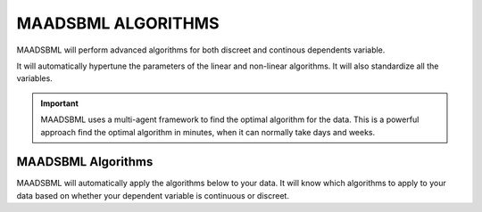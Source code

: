 MAADSBML ALGORITHMS
==================

MAADSBML will perform advanced algorithms for both discreet and continous dependents variable.

It will automatically hypertune the parameters of the linear and non-linear algorithms.  It will also standardize all the variables.

.. important::

   MAADSBML uses a multi-agent framework to find the optimal algorithm for the data.  This is a powerful approach find the optimal algorithm in minutes, when it 
   can normally take days and weeks.

MAADSBML Algorithms
---------------------

MAADSBML will automatically apply the algorithms below to your data.  It will know which algorithms to apply to your data based on whether your dependent variable is continuous or discreet.

.. list-table::

   * - **Algorithm**
   * - **Explanation**
   * - Linear Regression
     - This is the standard `linear regression algorithm <https://scikit-learn.org/stable/modules/generated/sklearn.linear_model.LinearRegression.html>`_

       using Ordinary Least Squares (OLS).
   * - Adaboosting
   * - Neural networks
   * - SVM/SVC
   * - Logistic
   * - Gradient boosting
   * - Multiple layer perceptron
   * - Ridge regression
   * - ARIMA
   * - Gaussian
   * - Ensemble
   * - XGboost
   * - Theilsen Regressor
   * - Other special algorithms

  
  
